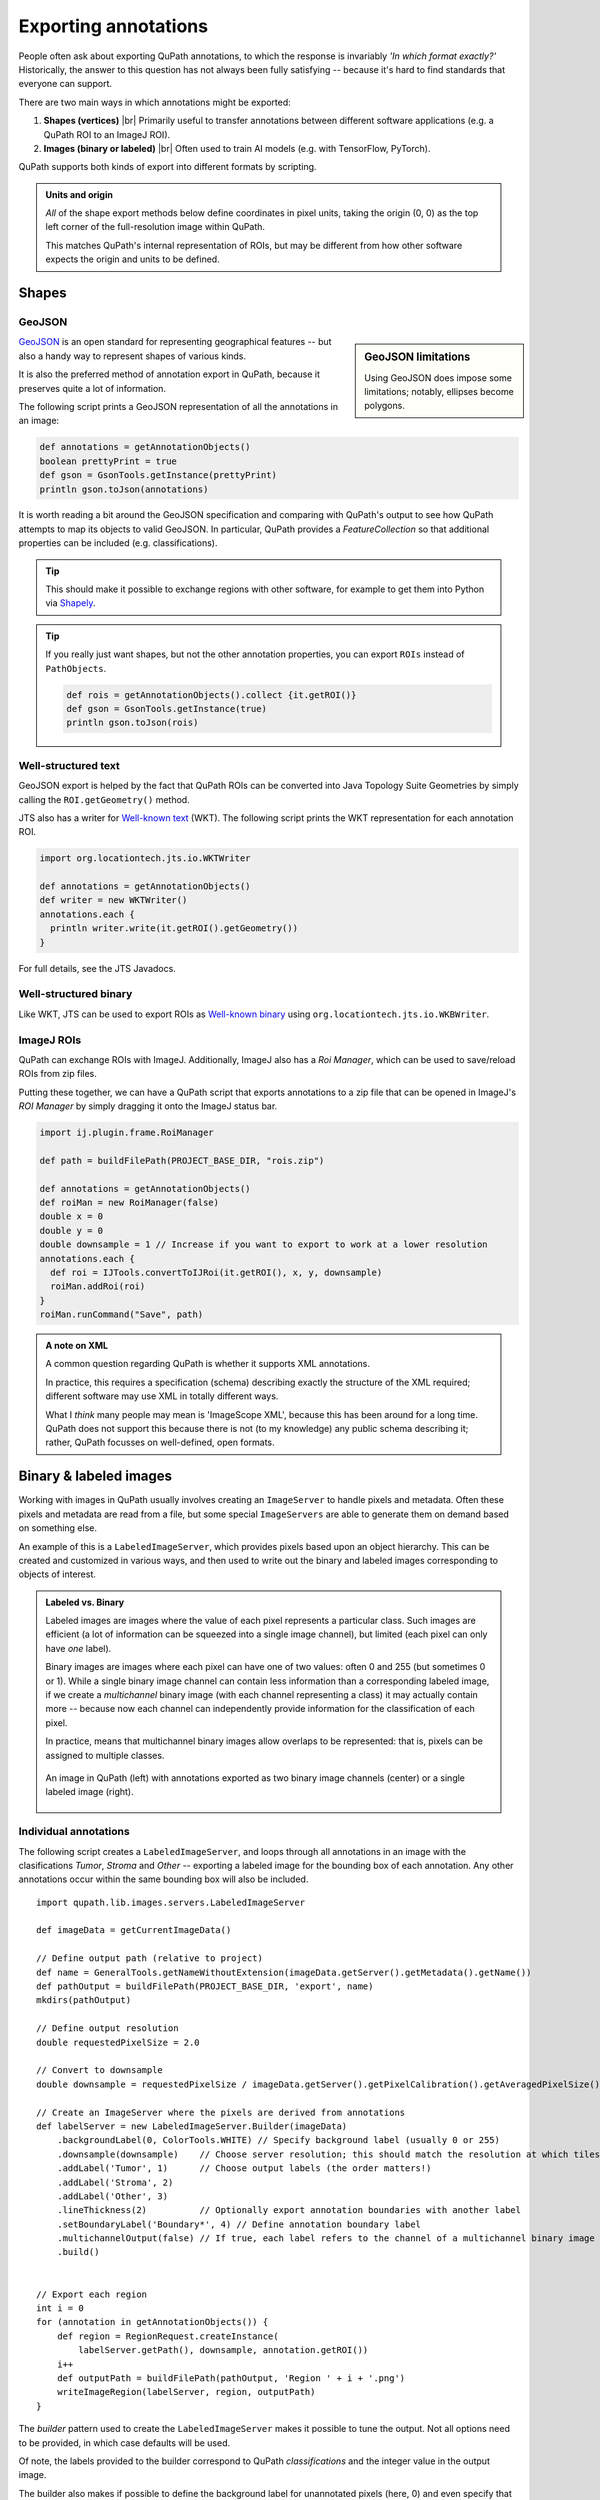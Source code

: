 *********************
Exporting annotations
*********************

People often ask about exporting QuPath annotations, to which the response is invariably *'In which format exactly?'*
Historically, the answer to this question has not always been fully satisfying -- because it's hard to find standards that everyone can support.

There are two main ways in which annotations might be exported:

1. **Shapes (vertices)** |br| Primarily useful to transfer annotations between different software applications (e.g. a QuPath ROI to an ImageJ ROI).

2. **Images (binary or labeled)** |br| Often used to train AI models (e.g. with TensorFlow, PyTorch).

QuPath supports both kinds of export into different formats by scripting.

.. admonition:: Units and origin

  *All* of the shape export methods below define coordinates in pixel units, taking the origin (0, 0) as the top left corner of the full-resolution image within QuPath.

  This matches QuPath's internal representation of ROIs, but may be different from how other software expects the origin and units to be defined.

Shapes
======


GeoJSON
-------

.. sidebar:: GeoJSON limitations

  Using GeoJSON does impose some limitations; notably, ellipses become polygons.

`GeoJSON <https://en.wikipedia.org/wiki/GeoJSON>`_ is an open standard for representing geographical features -- but also a handy way to represent shapes of various kinds.

It is also the preferred method of annotation export in QuPath, because it preserves quite a lot of information.

The following script prints a GeoJSON representation of all the annotations in an image:

.. code-block:: groovy

  def annotations = getAnnotationObjects()
  boolean prettyPrint = true
  def gson = GsonTools.getInstance(prettyPrint)
  println gson.toJson(annotations)

It is worth reading a bit around the GeoJSON specification and comparing with QuPath's output to see how QuPath attempts to map its objects to valid GeoJSON.
In particular, QuPath provides a `FeatureCollection` so that additional properties can be included (e.g. classifications).

.. TIP::
  This should make it possible to exchange regions with other software, for example to get them into Python via `Shapely <https://shapely.readthedocs.io/en/stable/manual.html>`_.

.. TIP::
  If you really just want shapes, but not the other annotation properties, you can export ``ROIs`` instead of ``PathObjects``.

  .. code-block:: groovy

    def rois = getAnnotationObjects().collect {it.getROI()}
    def gson = GsonTools.getInstance(true)
    println gson.toJson(rois)



Well-structured text
--------------------

GeoJSON export is helped by the fact that QuPath ROIs can be converted into Java Topology Suite Geometries by simply calling the ``ROI.getGeometry()`` method.

JTS also has a writer for `Well-known text <https://en.wikipedia.org/wiki/Well-known_text_representation_of_geometry>`_ (WKT).
The following script prints the WKT representation for each annotation ROI.

.. code-block:: groovy

  import org.locationtech.jts.io.WKTWriter

  def annotations = getAnnotationObjects()
  def writer = new WKTWriter()
  annotations.each {
    println writer.write(it.getROI().getGeometry())
  }

For full details, see the JTS Javadocs.


Well-structured binary
----------------------

Like WKT, JTS can be used to export ROIs as `Well-known binary <https://en.wikipedia.org/wiki/Well-known_text_representation_of_geometry#Well-known_binary>`_ using ``org.locationtech.jts.io.WKBWriter``.


ImageJ ROIs
-----------

QuPath can exchange ROIs with ImageJ.
Additionally, ImageJ also has a *Roi Manager*, which can be used to save/reload ROIs from zip files.

Putting these together, we can have a QuPath script that exports annotations to a zip file that can be opened in ImageJ's *ROI Manager* by simply dragging it onto the ImageJ status bar.

.. code-block:: groovy

  import ij.plugin.frame.RoiManager

  def path = buildFilePath(PROJECT_BASE_DIR, "rois.zip")

  def annotations = getAnnotationObjects()
  def roiMan = new RoiManager(false)
  double x = 0
  double y = 0
  double downsample = 1 // Increase if you want to export to work at a lower resolution
  annotations.each {
    def roi = IJTools.convertToIJRoi(it.getROI(), x, y, downsample)
    roiMan.addRoi(roi)
  }
  roiMan.runCommand("Save", path)



.. admonition:: A note on XML

  A common question regarding QuPath is whether it supports XML annotations.

  In practice, this requires a specification (schema) describing exactly the structure of the XML required; different software may use XML in totally different ways.

  What I *think* many people may mean is 'ImageScope XML', because this has been around for a long time.
  QuPath does not support this because there is not (to my knowledge) any public schema describing it; rather, QuPath focusses on well-defined, open formats.


Binary & labeled images
=======================

Working with images in QuPath usually involves creating an ``ImageServer`` to handle pixels and metadata.
Often these pixels and metadata are read from a file, but some special ``ImageServers`` are able to generate them on demand based on something else.

An example of this is a ``LabeledImageServer``, which provides pixels based upon an object hierarchy.
This can be created and customized in various ways, and then used to write out the binary and labeled images corresponding to objects of interest.

.. admonition::
  Labeled vs. Binary

  Labeled images are images where the value of each pixel represents a particular class.
  Such images are efficient (a lot of information can be squeezed into a single image channel), but limited (each pixel can only have *one* label).

  Binary images are images where each pixel can have one of two values: often 0 and 255 (but sometimes 0 or 1).
  While a single binary image channel can contain less information than a corresponding labeled image, if we create a *multichannel* binary image (with each channel representing a class) it may actually contain more -- because now each channel can independently provide information for the classification of each pixel.

  In practice, means that multichannel binary images allow overlaps to be represented: that is, pixels can be assigned to multiple classes.

  .. figure:: images/binary_labeled_comparison.png
    :align: center
    :width: 90%

    An image in QuPath (left) with annotations exported as two binary image channels (center) or a single labeled image (right).


Individual annotations
----------------------

The following script creates a ``LabeledImageServer``, and loops through all annotations in an image with the clasifications *Tumor*, *Stroma* and *Other* -- exporting a labeled image for the bounding box of each annotation.
Any other annotations occur within the same bounding box will also be included.

::

  import qupath.lib.images.servers.LabeledImageServer

  def imageData = getCurrentImageData()

  // Define output path (relative to project)
  def name = GeneralTools.getNameWithoutExtension(imageData.getServer().getMetadata().getName())
  def pathOutput = buildFilePath(PROJECT_BASE_DIR, 'export', name)
  mkdirs(pathOutput)

  // Define output resolution
  double requestedPixelSize = 2.0

  // Convert to downsample
  double downsample = requestedPixelSize / imageData.getServer().getPixelCalibration().getAveragedPixelSize()

  // Create an ImageServer where the pixels are derived from annotations
  def labelServer = new LabeledImageServer.Builder(imageData)
      .backgroundLabel(0, ColorTools.WHITE) // Specify background label (usually 0 or 255)
      .downsample(downsample)    // Choose server resolution; this should match the resolution at which tiles are exported
      .addLabel('Tumor', 1)      // Choose output labels (the order matters!)
      .addLabel('Stroma', 2)
      .addLabel('Other', 3)
      .lineThickness(2)          // Optionally export annotation boundaries with another label
      .setBoundaryLabel('Boundary*', 4) // Define annotation boundary label
      .multichannelOutput(false) // If true, each label refers to the channel of a multichannel binary image (required for multiclass probability)
      .build()


  // Export each region
  int i = 0
  for (annotation in getAnnotationObjects()) {
      def region = RegionRequest.createInstance(
          labelServer.getPath(), downsample, annotation.getROI())
      i++
      def outputPath = buildFilePath(pathOutput, 'Region ' + i + '.png')
      writeImageRegion(labelServer, region, outputPath)
  }

The *builder* pattern used to create the ``LabeledImageServer`` makes it possible to tune the output.
Not all options need to be provided, in which case defaults will be used.

Of note, the labels provided to the builder correspond to QuPath *classifications* and the integer value in the output image.

The builder also makes if possible to define the background label for unannotated pixels (here, 0) and even specify that the boundaries of annotations are assigned a different class to the 'filled' areas -- in addition to how thick those boundaries should be.

The ``multichannelOutput`` option controls whether the image will be binary (if true) or labeled (if false).

Finally, the builder makes it possible to assign distinct classifications within the image to have the same label in the output, and also to skip particular classifications (i.e. ignore the corresponding annotations).


.. tip::

  When using labeled images for output, labels will be drawn in the order they are provided to the builder -- which can be important.

  For example, in the above example *Tumor* is drawn first and *Stroma* second.
  If *Tumor* and *Stroma* annotations overlap for any pixel, *Stroma* will win.

  Knowing this when annotating means that at interfaces you only really need to carefully annotate the classes that will be drawn *last* -- because they will override any overlapping classes.

  .. figure:: images/labels_order.png
    :align: center
    :width: 80%

    A coarse stroma annotation with finer tumor annotation (left), exported as a labeled image with stroma first (center) or tumor first (right).


Full labeled image
-------------------

A modified form of the above script can be used to export a single labeled image corresponding to the entire image.

::
  
  def imageData = getCurrentImageData()

  // Define output path (relative to project)
  def outputDir = buildFilePath(PROJECT_BASE_DIR, 'export')
  mkdirs(outputDir)
  def name = GeneralTools.getNameWithoutExtension(imageData.getServer().getMetadata().getName())
  def path = buildFilePath(outputDir, name + "-labels.png")

  // Define how much to downsample during export (may be required for large images)
  double downsample = 8

  // Create an ImageServer where the pixels are derived from annotations
  def labelServer = new LabeledImageServer.Builder(imageData)
    .backgroundLabel(0, ColorTools.WHITE) // Specify background label (usually 0 or 255)
    .downsample(downsample)    // Choose server resolution; this should match the resolution at which tiles are exported
    .addLabel('Tumor', 1)      // Choose output labels (the order matters!)
    .addLabel('Stroma', 2)
    .addLabel('Other', 3)
    .multichannelOutput(false) // If true, each label refers to the channel of a multichannel binary image (required for multiclass probability)
    .build()
    
  // Write the image
  writeImage(labelServer, path)
  

.. warning::
  
  It is usually neither necessary nor desireable to export labels for an entire whole slide image at full resolution -- it is also not possible for some image formats (the images are just too big).
  
  You can adjust the ``downsample`` value to help deal with this, or choose ``.ome.tif`` as the extension to write an image pyramid.
  


Labeled tiles
-------------

A ``LabeledImageServer`` can also be used along with the :doc:`Tile Exporter <exporting_images>` described previously to write 'pairs' of image tiles, where one contains the original pixels and the other the corresponding annotations.

The following script applies this to export overlapping image tiles, and associated multichannel binary labels for *Tumor* and *Stroma*.

::

  import qupath.lib.images.servers.LabeledImageServer

  def imageData = getCurrentImageData()

  // Define output path (relative to project)
  def name = GeneralTools.getNameWithoutExtension(imageData.getServer().getMetadata().getName())
  def pathOutput = buildFilePath(PROJECT_BASE_DIR, 'tiles', name)
  mkdirs(pathOutput)

  // Define output resolution
  double requestedPixelSize = 10.0

  // Convert to downsample
  double downsample = requestedPixelSize / imageData.getServer().getPixelCalibration().getAveragedPixelSize()

  // Create an ImageServer where the pixels are derived from annotations
  def labelServer = new LabeledImageServer.Builder(imageData)
      .backgroundLabel(0, ColorTools.WHITE) // Specify background label (usually 0 or 255)
      .downsample(downsample)    // Choose server resolution; this should match the resolution at which tiles are exported
      .addLabel('Tumor', 1)      // Choose output labels (the order matters!)
      .addLabel('Stroma', 2)
      .multichannelOutput(true)  // If true, each label is a different channel (required for multiclass probability)
      .build()

  // Create an exporter that requests corresponding tiles from the original & labeled image servers
  new TileExporter(imageData)
      .downsample(downsample)     // Define export resolution
      .imageExtension('.jpg')     // Define file extension for original pixels (often .tif, .jpg, '.png' or '.ome.tif')
      .tileSize(512)              // Define size of each tile, in pixels
      .labeledServer(labelServer) // Define the labeled image server to use (i.e. the one we just built)
      .annotatedTilesOnly(false)  // If true, only export tiles if there is a (labeled) annotation present
      .overlap(64)                // Define overlap, in pixel units at the export resolution
      .writeTiles(pathOutput)     // Write tiles to the specified directory

  print 'Done!'
